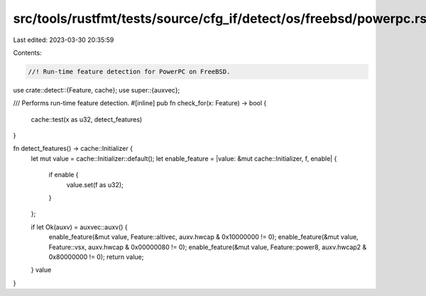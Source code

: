 src/tools/rustfmt/tests/source/cfg_if/detect/os/freebsd/powerpc.rs
==================================================================

Last edited: 2023-03-30 20:35:59

Contents:

.. code-block:: rs

    //! Run-time feature detection for PowerPC on FreeBSD.

use crate::detect::{Feature, cache};
use super::{auxvec};

/// Performs run-time feature detection.
#[inline]
pub fn check_for(x: Feature) -> bool {
    cache::test(x as u32, detect_features)
}

fn detect_features() -> cache::Initializer {
    let mut value = cache::Initializer::default();
    let enable_feature = |value: &mut cache::Initializer, f, enable| {
        if enable {
            value.set(f as u32);
        }
    };

    if let Ok(auxv) = auxvec::auxv() {
        enable_feature(&mut value, Feature::altivec, auxv.hwcap & 0x10000000 != 0);
        enable_feature(&mut value, Feature::vsx, auxv.hwcap & 0x00000080 != 0);
        enable_feature(&mut value, Feature::power8, auxv.hwcap2 & 0x80000000 != 0);
        return value;
    }
    value
}


